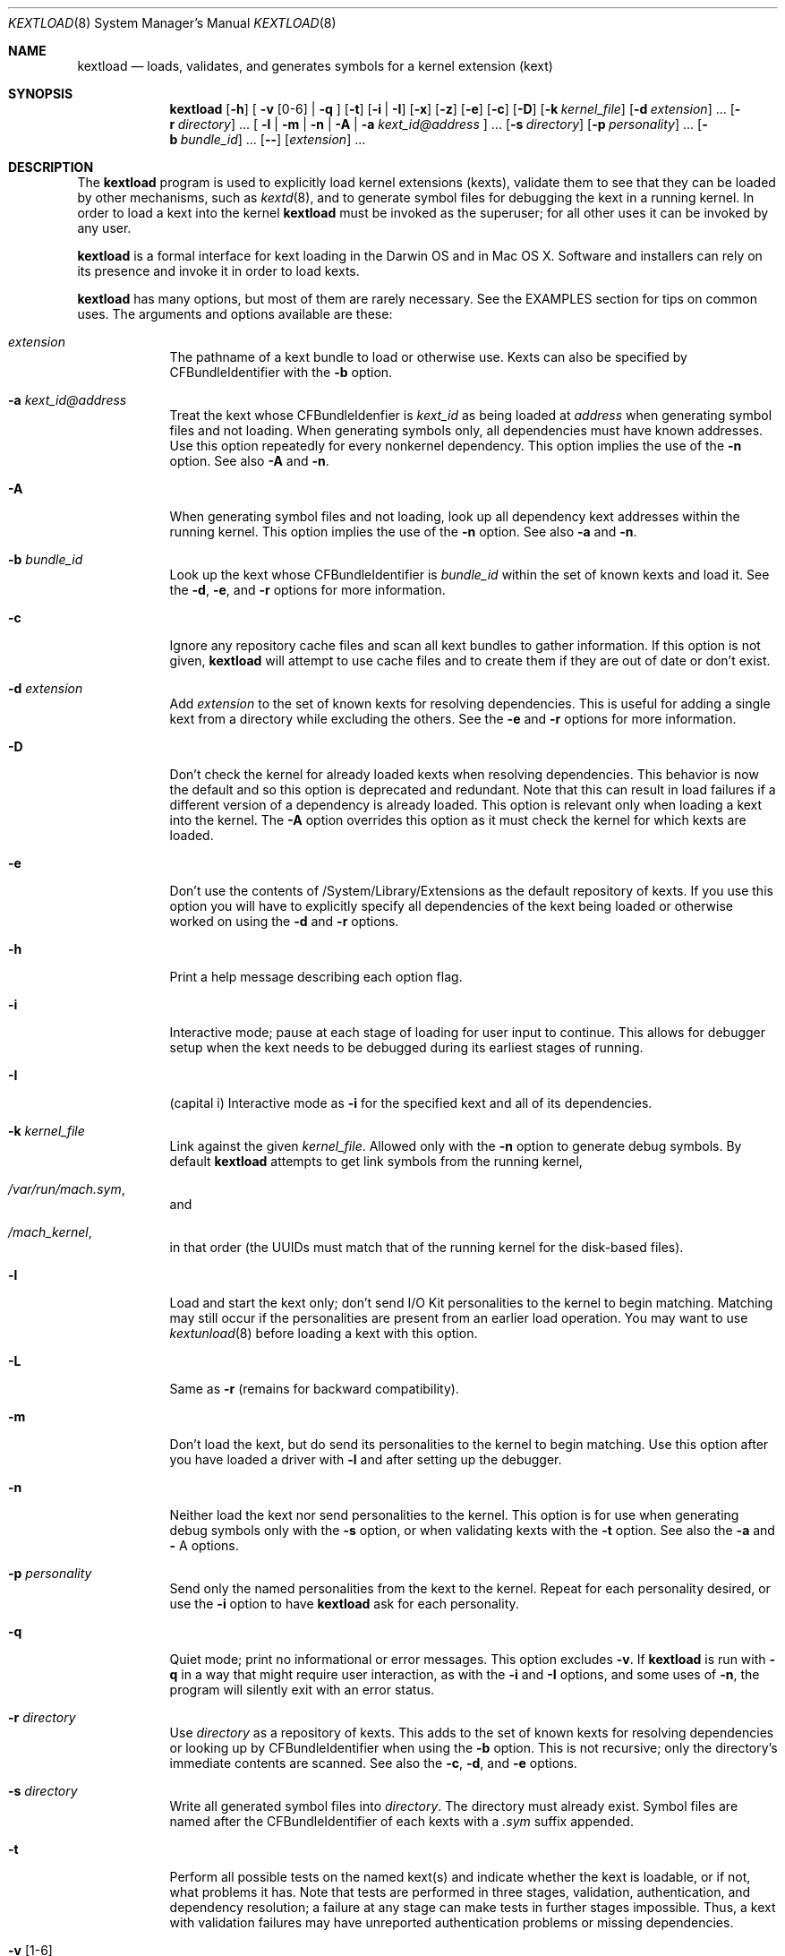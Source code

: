.Dd February 22, 2002 
.Dt KEXTLOAD 8
.Os Darwin
.Sh NAME
.Nm kextload
.Nd loads, validates, and generates symbols for a kernel extension (kext)
.Sh SYNOPSIS
.Nm
.Op Fl h
[
.Fl v Op 0-6
|
.Fl q
]
.Op Fl t
.Op Fl i | I
.Op Fl x
.Op Fl z
.Op Fl e
.Op Fl c
.Op Fl D
.Op Fl k Ar kernel_file
.Op Fl d Ar extension
\&.\|.\|.
.Op Fl r Ar directory
\&.\|.\|.
[
.Fl l | m | n | A
|
.Fl a Ar kext_id@address
]
\&.\|.\|.
.Op Fl s Ar directory
.Op Fl p Ar personality
\&.\|.\|.
.Op Fl b Ar bundle_id
\&.\|.\|.
.Op Fl -
.Op Ar extension
\&.\|.\|.
.Sh DESCRIPTION
The
.Nm
program is used to explicitly load kernel extensions (kexts),
validate them to see that they can be loaded by other mechanisms,
such as
.Xr kextd 8 ,
and to generate symbol files for debugging the kext
in a running kernel.
In order to load a kext into the kernel
.Nm
must be invoked as the superuser;
for all other uses it can be invoked by any user.
.Pp
.Nm
is a formal interface for kext loading in the Darwin OS and
in Mac OS X.
Software and installers can rely on its presence
and invoke it in order to load kexts.
.Pp
.Nm
has many options, but most of them are rarely necessary.
See the EXAMPLES section for tips on common uses.
The arguments and options available are these:
.Bl -tag -width -indent
.It Ar extension
The pathname of a kext bundle to load or otherwise use.
Kexts can also be specified by CFBundleIdentifier with the
.Fl b
option.
.It Fl a Ar kext_id@address
Treat the kext whose CFBundleIdenfier is
.Ar kext_id
as being loaded at
.Ar address
when generating symbol files and not loading.
When generating symbols only,
all dependencies must have known addresses.
Use this option repeatedly for every nonkernel dependency.
This option implies the use of the
.Fl n
option. See also
.Fl A
and
.Fl n .
.It Fl A
When generating symbol files and not loading,
look up all dependency kext addresses within the running kernel.
This option implies the use of the
.Fl n
option. See also
.Fl a
and
.Fl n .
.It Fl b Ar bundle_id
Look up the kext whose CFBundleIdentifier is
.Ar bundle_id
within the set of known kexts and load it.
See the
.Fl d ,
.Fl e ,
and
.Fl r
options for more information.
.It Fl c
Ignore any repository cache files and scan all kext bundles
to gather information.
If this option is not given,
.Nm
will attempt to use cache files and to create them
if they are out of date or don't exist.
.It Fl d Ar extension
Add
.Ar extension
to the set of known kexts for resolving dependencies.
This is useful for adding a single kext from a directory
while excluding the others.
See the
.Fl e
and
.Fl r
options for more information.
.It Fl D
Don't check the kernel for already loaded kexts
when resolving dependencies.
This behavior is now the default and so this option is
deprecated and redundant.
Note that this can result in load failures if a different
version of a dependency is already loaded.
This option is relevant only when loading a kext into the kernel.
The
.Fl A
option overrides this option as it must check the kernel
for which kexts are loaded.
.It Fl e
Don't use the contents of /System/Library/Extensions as the
default repository of kexts.
If you use this option you will have to explicitly specify
all dependencies of the kext being loaded
or otherwise worked on using the
.Fl d
and
.Fl r
options.
.It Fl h
Print a help message describing each option flag.
.It Fl i
Interactive mode; pause at each stage of loading for
user input to continue.
This allows for debugger setup when the kext needs
to be debugged during its earliest stages of running.
.It Fl I
(capital i) Interactive mode as
.Fl i
for the specified kext and all of its dependencies.
.It Fl k Ar kernel_file
Link against the given
.Ar kernel_file .
Allowed only with the
.Fl n
option to generate debug symbols.
By default
.Nm
attempts to get link symbols from the running kernel,
.It Pa /var/run/mach.sym ,
and
.It Pa /mach_kernel ,
in that order
(the UUIDs must match that of the running kernel for the disk-based files).
.It Fl l
Load and start the kext only; don't send I/O Kit personalities
to the kernel to begin matching.
Matching may still occur if the personalities are present from
an earlier load operation.
You may want to use
.Xr kextunload 8
before loading a kext with this option.
.It Fl L
Same as
.Fl r
(remains for backward compatibility).
.It Fl m
Don't load the kext, but do send its personalities to the kernel
to begin matching.
Use this option after you have loaded a driver with
.Fl l
and after setting up the debugger.
.It Fl n
Neither load the kext nor send personalities to the kernel.
This option is for use when generating debug symbols only
with the
.Fl s
option,
or when validating kexts with the
.Fl t
option.
See also the
.Fl a
and
.Fl
A
options.
.It Fl p Ar personality
Send only the named personalities from the kext to the
kernel. Repeat for each personality desired, or use the
.Fl i
option to have
.Nm
ask for each personality.
.It Fl q
Quiet mode; print no informational or error messages.
This option excludes
.Fl v .
If
.Nm
is run with
.Fl q
in a way that might require user interaction,
as with the
.Fl i
and
.Fl I
options,
and some uses of
.Fl n ,
the program will silently exit with an error status.
.It Fl r Ar directory
Use
.Ar directory
as a repository of kexts.
This adds to the set of known kexts for resolving dependencies
or looking up by CFBundleIdentifier when using the
.Fl b
option.
This is not recursive; only the directory's immediate
contents are scanned.
See also the
.Fl c ,
.Fl d ,
and
.Fl e
options.
.It Fl s Ar directory
Write all generated symbol files into
.Ar directory .
The directory must already exist.
Symbol files are named after the CFBundleIdentifier of each
kexts with a
.Ar .sym
suffix appended.
.It Fl t
Perform all possible tests on the named kext(s) and indicate
whether the kext is loadable, or if not, what problems it has.
Note that tests are performed in three stages, validation,
authentication, and dependency resolution; a failure at any
stage can make tests in further stages impossible.
Thus, a kext with validation failures may have unreported
authentication problems or missing dependencies.
.It Fl v Op 1-6
Verbose mode; print information about the kext scanning and loading
process. Higher levels of verbosity include all lower levels.
The levels of verbose output are these:
.Bl -tag -width "xxx"
.It 0
suppresses informational messages (errors are still printed);
see also
.Fl q
.It 1
prints basic kext scanning information
.It 2
prints basic load information
.It 3
prints detailed kext scanning information
.It 4
prints basic information on every kext encountered
.It 5
prints detailed information on every kext encountered
.It 6
prints detailed load information
.El
If
.Fl v
is not specified only the essential information about the
load operation is printed (such as whether the kext was
already  loaded).
.Pp
A kext can also specify verbose printing for just itself
using the OSBundleDebugLevel top-level info dictionary
property.
Its values are 1 and 2, for basic and detailed information,
respectively.
.Pp
This option excludes
.Fl
q .
.It Fl x
Run
.Nm
in safe boot mode (indicating startup with the Shift key held down).
Kexts that don't specify a proper value for the OSBundleRequired
info dictionary property, or those in which every personality
contains a nonzero IOKitDebug property, will not load.
This option implies the use of the
.Fl c
option.
.It Fl z
Don't authenticate kexts.
This option is for convenience during development,
and is allowed only for operations
that don't actually load a kext
into the kernel (such as when generating symbols).
.It Fl Z
Don't try to resolve dependencies.
This option is allowed only when using the
.Fl n
and
.Fl t
options to test a kext for problems.
It is not allowed with the
.Fl s
option as generating symbols requires dependencies to be resolved.
.It Fl -
End of all options. Only kext names follow.
.El
.Sh EXAMPLES
Here are the common uses and usage patterns for
.Nm .
.Ss Basic loading
To load a kext you must run
.Nm
as the superuser and supply a kext bundle name;
no options are required:
.Bd -literal -offset indent
    kextload TabletDriver.kext
.Ed
.Pp
Alternatively, you can use the
.Fl b
option to specify a kext by its CFBundleIdentifier:
.Bd -literal -offset indent
    kextload -b com.mycompany.driver.TabletDriver
.Ed
.Pp
With no additional options
.Nm
will look in /System/Library/Extensions for a kext
with the given CFBundleIdentifier.
Adding repository directories with the
.Fl r
option or individual kexts with the
.Fl d
option expands the set of kexts that
.Nm
looks among:
.Bd -literal -offset indent
    kextload -r ${USER}/Library/Extensions TabletDriver.kext
.Ed
.Pp
If you're modifying system startup to load a kext,
be sure to check whether the system is starting up in safe boot mode
(typically when the user presses the Shift key)
and use the
.Fl x
option to indicate this.
(The various rc files in /etc can simply use the $SafeBoot shell
variable on the command line. It evaluates to an empty string
during normal startup and \(lq-x\(rq during safe boot mode.)
.Ss Validating Kexts
The
.Fl t
option causes
.Nm
to perform all possible validation and authentication checks
on the specified kexts and to attempt to resolve their dependencies.
If there are any problems with the specified kexts,
.Nm
prints a list of the problems.
.Pp
The
.Fl t
option is typically used with
.Fl n
after a load failure to pinpoint a problem.
It can be used with any other set of options, however.
.Pp
If you want to validate a kext in isolation,
as in a build environment where dependencies may not be available,
you can use the
.Fl e
and
.Fl Z
options to omit the /System/Library/Extensions repository
and to suppress dependency resolution, respectively:
.Bd -literal -offset indent
    kextload -entZ PacketSniffer.kext
.Ed
.Pp
Only validation and authentication checks will be performed.
.Ss Generating Debug Symbols When Loading
To generate a symbol file for use with gdb when loading a kext,
use the
.Fl s
option to specify a directory where symbol files will be written
for the kext being loaded and all its dependencies.
.Bd -literal -offset indent
    kextload -s ~/ksyms PacketSniffer.kext
.Ed
.Pp
.Ss Generating Debug Symbols For an Already-Loaded Kext
If you want to generate symbols for a kext that's already loaded,
whether on the same system or on another, use the
.Fl s
option along with the
.Fl n
option.
Since in this case addresses must be known for the kext and
all its dependencies, though, you must specify these.
If you don't indicate them on the command line,
.Nm
will ask you for the load address of each kext needed.
Use
.Xr kextstat 8
on the machine you're generating symbols for
to get these addresses and enter them at each prompt.
.Bd -literal -offset indent
    kextload -n -s ~/ksyms GrobbleEthernet.kext
    enter the hexadecimal load addresses for these modules:
    com.apple.iokit.IONetworkingFamily: 0x1001000
    .\|.\|.
.Ed
.Pp
Alternatively, if you know the CFBundleIdentifiers
of all the kexts, you can use the
.Fl a
option for each kext (you needn't specify
.Fl n
when using the
.Fl a
option):
.Bd -literal -offset indent
    kextload -s ~/ksyms \\
    -a com.apple.iokit.IONetworkingFamily@0x1001000 \\
    -a com.apple.iokit.IOPCIFamily@0x1004000 \\
    -a com.mycompany.driver.GrobbleEthernet@0x1007000 \\
    GrobbleEthernet.kext
.Ed
.Pp
Simplest of all, however, provided you can run
.Nm
on the same machine as the loaded kext,
is to use the
.Fl A
option, which checks with the kernel for all loaded
kexts and automatically gets their load addresses.
.Bd -literal -offset indent
    kextload -s ~/ksyms -A GrobbleEthernet.kext
.Ed
.Pp
.Ss Explicitly Specifying Dependencies
Because
.Nm
resolves dependencies automatically,
it's possible that a kext other than the one you
intend might get used as a dependency
(such as when there are multiple versions,
or if you're working on a new version of a kext
that's already installed in /System/Library/Extensions).
By default, when loading a kext into the kernel
.Nm
checks which versions of possible dependencies are already
loaded in order to assure a successful load.
When not loading, however, it always chooses the most recent
versions of any dependencies.
.Pp
If you want to have complete control over the set of extensions
used to resolve dependencies,
use the
.Fl e ,
.Fl d ,
and
.Fl r
options.
The
.Fl e
option excludes the standard /System/Library/Extensions folder,
leaving the set of candidate extensions for dependency resolution
entirely up to you.
To specify candidate dependencies you use either
.Fl d ,
which names a single kext as a candidate, or
.Fl r ,
which adds an entire directory of extensions.
.Bd -literal -offset indent
    kextload -n -s ~/ksyms -e \\
    -d /System/Library/Extensions/System.kext \\
    -r ~/TestKexts -d JoystickSupport.kext JoystickDriver.kext
.Ed
.Pp
Note also that if you use
.Fl e ,
you must supply some version of the System.kext bundle
in order to supply information about the kernel.
This should always match the kernel you're linking against,
which is by default the installed kernel on the machine you're
using
.Nm
on; you can use the
.Fl k
option to indicate a different kernel file.
.Ss Debug-Loading an I/O Kit Driver
If you need to debug an I/O Kit driver's early startup code,
you must load the driver on the target machine without starting matching
by using the
.Fl l
option:
.Bd -literal -offset indent
    kextload -l DiskController.kext
.Ed
.Pp
Once you have done this, you can use the generated symbol
file in your debug session to set breakpoints
and then trigger matching by running
.Nm
again on the target machine with the
.Fl m
option:
.Bd -literal -offset indent
    kextload -m DiskController.kext
.Ed
.Pp
You may wish to use the
.Fl p
option as well in order to send selected personalities to the kernel.
Alternatively, you can use the
.Fl i
option for the whole process, which causes
.Nm
to pause just before loading any personalities and then
to ask you for each personality whether that one should be sent to the kernel:
.Bd -literal -offset indent
    kextload -i DiskController.kext
.Ed
.Pp
.Ss Debug-Loading a non-I/O Kit Kext
A non-I/O Kit kext doesn't have a personality-matching phase of loading;
it just starts executing.
In order to debug a non-I/O Kit kext's startup code, you must
use the
.Fl i
or
.Fl I
option, which pauses loading at each significant stage
so that you can set up your debugging session as needed before proceeding.
.Sh FILES
.Bl -tag -width "/System/Library/Extensions" -compact
.It Pa /System/Library/Extensions
The standard system repository of kernel extensions
.It Pa directoryname/Caches/*
Cache files for a given directory of kernel extensions
.It Pa /var/run/mach.sym
The symbol file for the running kernel, written by
.Xr kextd 8
at system startup.
.It Pa /mach_kernel
The default kernel file, used for linking as a last resort.
.El
.Sh DIAGNOSTICS
.Nm
exits with a zero status upon success.
Upon failure, it prints an error message
and continues processing any kexts if possible,
then exits with a nonzero status.
.Pp
For a kext to be loadable, it must be valid, authentic,
have all dependencies met
(that is, all dependencies must be found and loadable).
A valid kext has a well formed bundle, info dictionary, and executable.
An authentic kext's component files are owned by root:wheel,
with permissions nonwritable by group and other.
If your kext fails to load, try using the
.Fl t
option to print diagnostics related to validation and authentication.
.Pp
Also, of course, the executable must contain code
for the host machine's architecture and link successfully.
However, since this is expensive to do,
these checks are not made unless the kext is actually being linked.
You can confirm these aspects of loadability by attempting
to generate symbol files using the
.Fl s
option.
.Sh SEE ALSO 
.Xr kextcache 8 ,
.Xr kextd 8 ,
.Xr kextstat 8 ,
.Xr kextunload 8
.Sh BUGS
Upon encountering a kext with validation errors,
.Nm
typically prints an error message about that kext,
even if it isn't involved in the load request.
